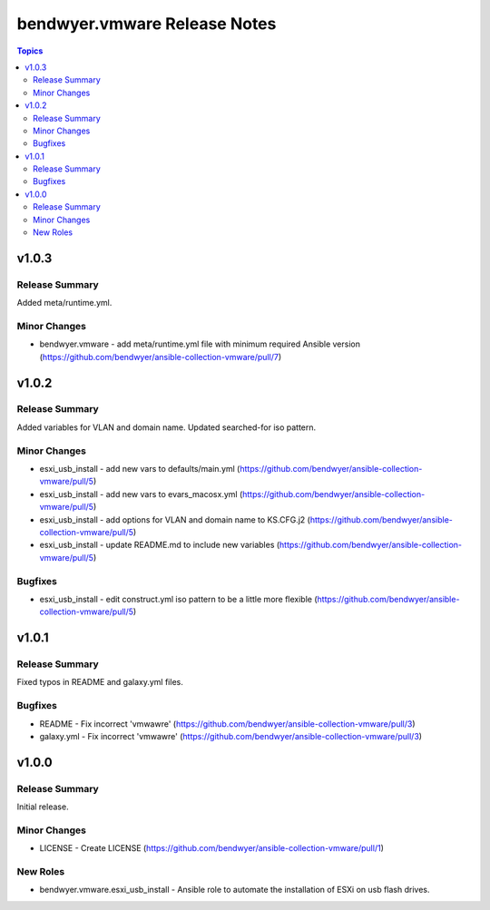 =============================
bendwyer.vmware Release Notes
=============================

.. contents:: Topics


v1.0.3
======

Release Summary
---------------

Added meta/runtime.yml.

Minor Changes
-------------

- bendwyer.vmware - add meta/runtime.yml file with minimum required Ansible version (https://github.com/bendwyer/ansible-collection-vmware/pull/7)

v1.0.2
======

Release Summary
---------------

Added variables for VLAN and domain name.
Updated searched-for iso pattern.

Minor Changes
-------------

- esxi_usb_install - add new vars to defaults/main.yml (https://github.com/bendwyer/ansible-collection-vmware/pull/5)
- esxi_usb_install - add new vars to evars_macosx.yml (https://github.com/bendwyer/ansible-collection-vmware/pull/5)
- esxi_usb_install - add options for VLAN and domain name to KS.CFG.j2 (https://github.com/bendwyer/ansible-collection-vmware/pull/5)
- esxi_usb_install - update README.md to include new variables (https://github.com/bendwyer/ansible-collection-vmware/pull/5)

Bugfixes
--------

- esxi_usb_install - edit construct.yml iso pattern to be a little more flexible (https://github.com/bendwyer/ansible-collection-vmware/pull/5)

v1.0.1
======

Release Summary
---------------

Fixed typos in README and galaxy.yml files.

Bugfixes
--------

- README - Fix incorrect 'vmwawre' (https://github.com/bendwyer/ansible-collection-vmware/pull/3)
- galaxy.yml - Fix incorrect 'vmwawre' (https://github.com/bendwyer/ansible-collection-vmware/pull/3)

v1.0.0
======

Release Summary
---------------

Initial release.

Minor Changes
-------------

- LICENSE - Create LICENSE (https://github.com/bendwyer/ansible-collection-vmware/pull/1)

New Roles
---------

- bendwyer.vmware.esxi_usb_install - Ansible role to automate the installation of ESXi on usb flash drives.

